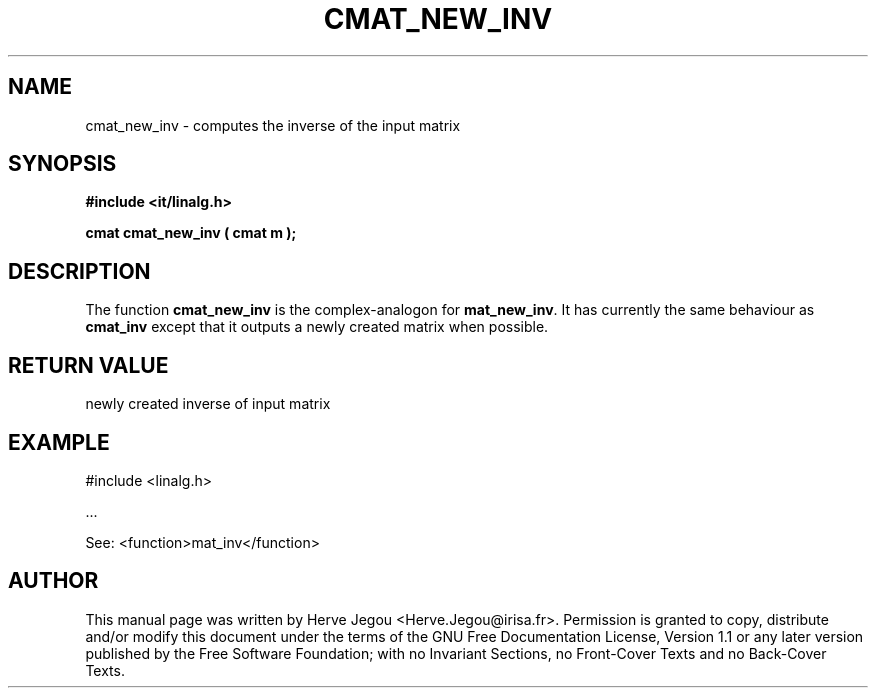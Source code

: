 .\" This manpage has been automatically generated by docbook2man 
.\" from a DocBook document.  This tool can be found at:
.\" <http://shell.ipoline.com/~elmert/comp/docbook2X/> 
.\" Please send any bug reports, improvements, comments, patches, 
.\" etc. to Steve Cheng <steve@ggi-project.org>.
.TH "CMAT_NEW_INV" "3" "01 August 2006" "" ""

.SH NAME
cmat_new_inv \- computes the inverse of the input matrix
.SH SYNOPSIS
.sp
\fB#include <it/linalg.h>
.sp
cmat cmat_new_inv ( cmat m
);
\fR
.SH "DESCRIPTION"
.PP
The function \fBcmat_new_inv\fR is the complex-analogon for \fBmat_new_inv\fR\&. It has currently the same behaviour as \fBcmat_inv\fR except that it outputs a newly created matrix when possible.  
.SH "RETURN VALUE"
.PP
newly created inverse of input matrix
.SH "EXAMPLE"

.nf

#include <linalg.h>

\&...

See: <function>mat_inv</function>
.fi
.SH "AUTHOR"
.PP
This manual page was written by Herve Jegou <Herve.Jegou@irisa.fr>\&.
Permission is granted to copy, distribute and/or modify this
document under the terms of the GNU Free
Documentation License, Version 1.1 or any later version
published by the Free Software Foundation; with no Invariant
Sections, no Front-Cover Texts and no Back-Cover Texts.
